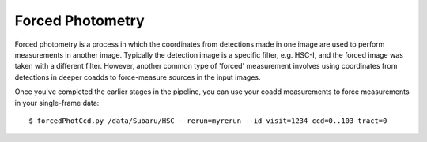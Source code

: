 
.. _forced:

=================
Forced Photometry
=================

Forced photometry is a process in which the coordinates from
detections made in one image are used to perform measurements in
another image.  Typically the detection image is a specific filter,
e.g. HSC-I, and the forced image was taken with a different filter.
However, another common type of 'forced' measurement involves using
coordinates from detections in deeper coadds to force-measure sources
in the input images.

Once you've completed the earlier stages in the pipeline, you can use
your coadd measurements to force measurements in your single-frame
data::

    $ forcedPhotCcd.py /data/Subaru/HSC --rerun=myrerun --id visit=1234 ccd=0..103 tract=0



